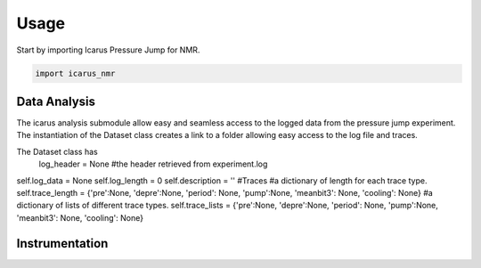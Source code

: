=====
Usage
=====

Start by importing Icarus Pressure Jump for NMR.

.. code-block:: python

  import icarus_nmr

Data Analysis
-------------------

The icarus analysis submodule allow easy and seamless access to the logged data from the pressure jump experiment. The instantiation of the Dataset class creates a link to a folder allowing easy access to the log file and traces.

The Dataset class has
  log_header = None #the header retrieved from experiment.log
self.log_data = None
self.log_length = 0
self.description = ''
#Traces
#a dictionary of length for each trace type.
self.trace_length = {'pre':None, 'depre':None, 'period': None, 'pump':None, 'meanbit3': None, 'cooling': None}
#a dictionary of lists of different trace types.
self.trace_lists = {'pre':None, 'depre':None, 'period': None, 'pump':None, 'meanbit3': None, 'cooling': None}

Instrumentation
-------------------

